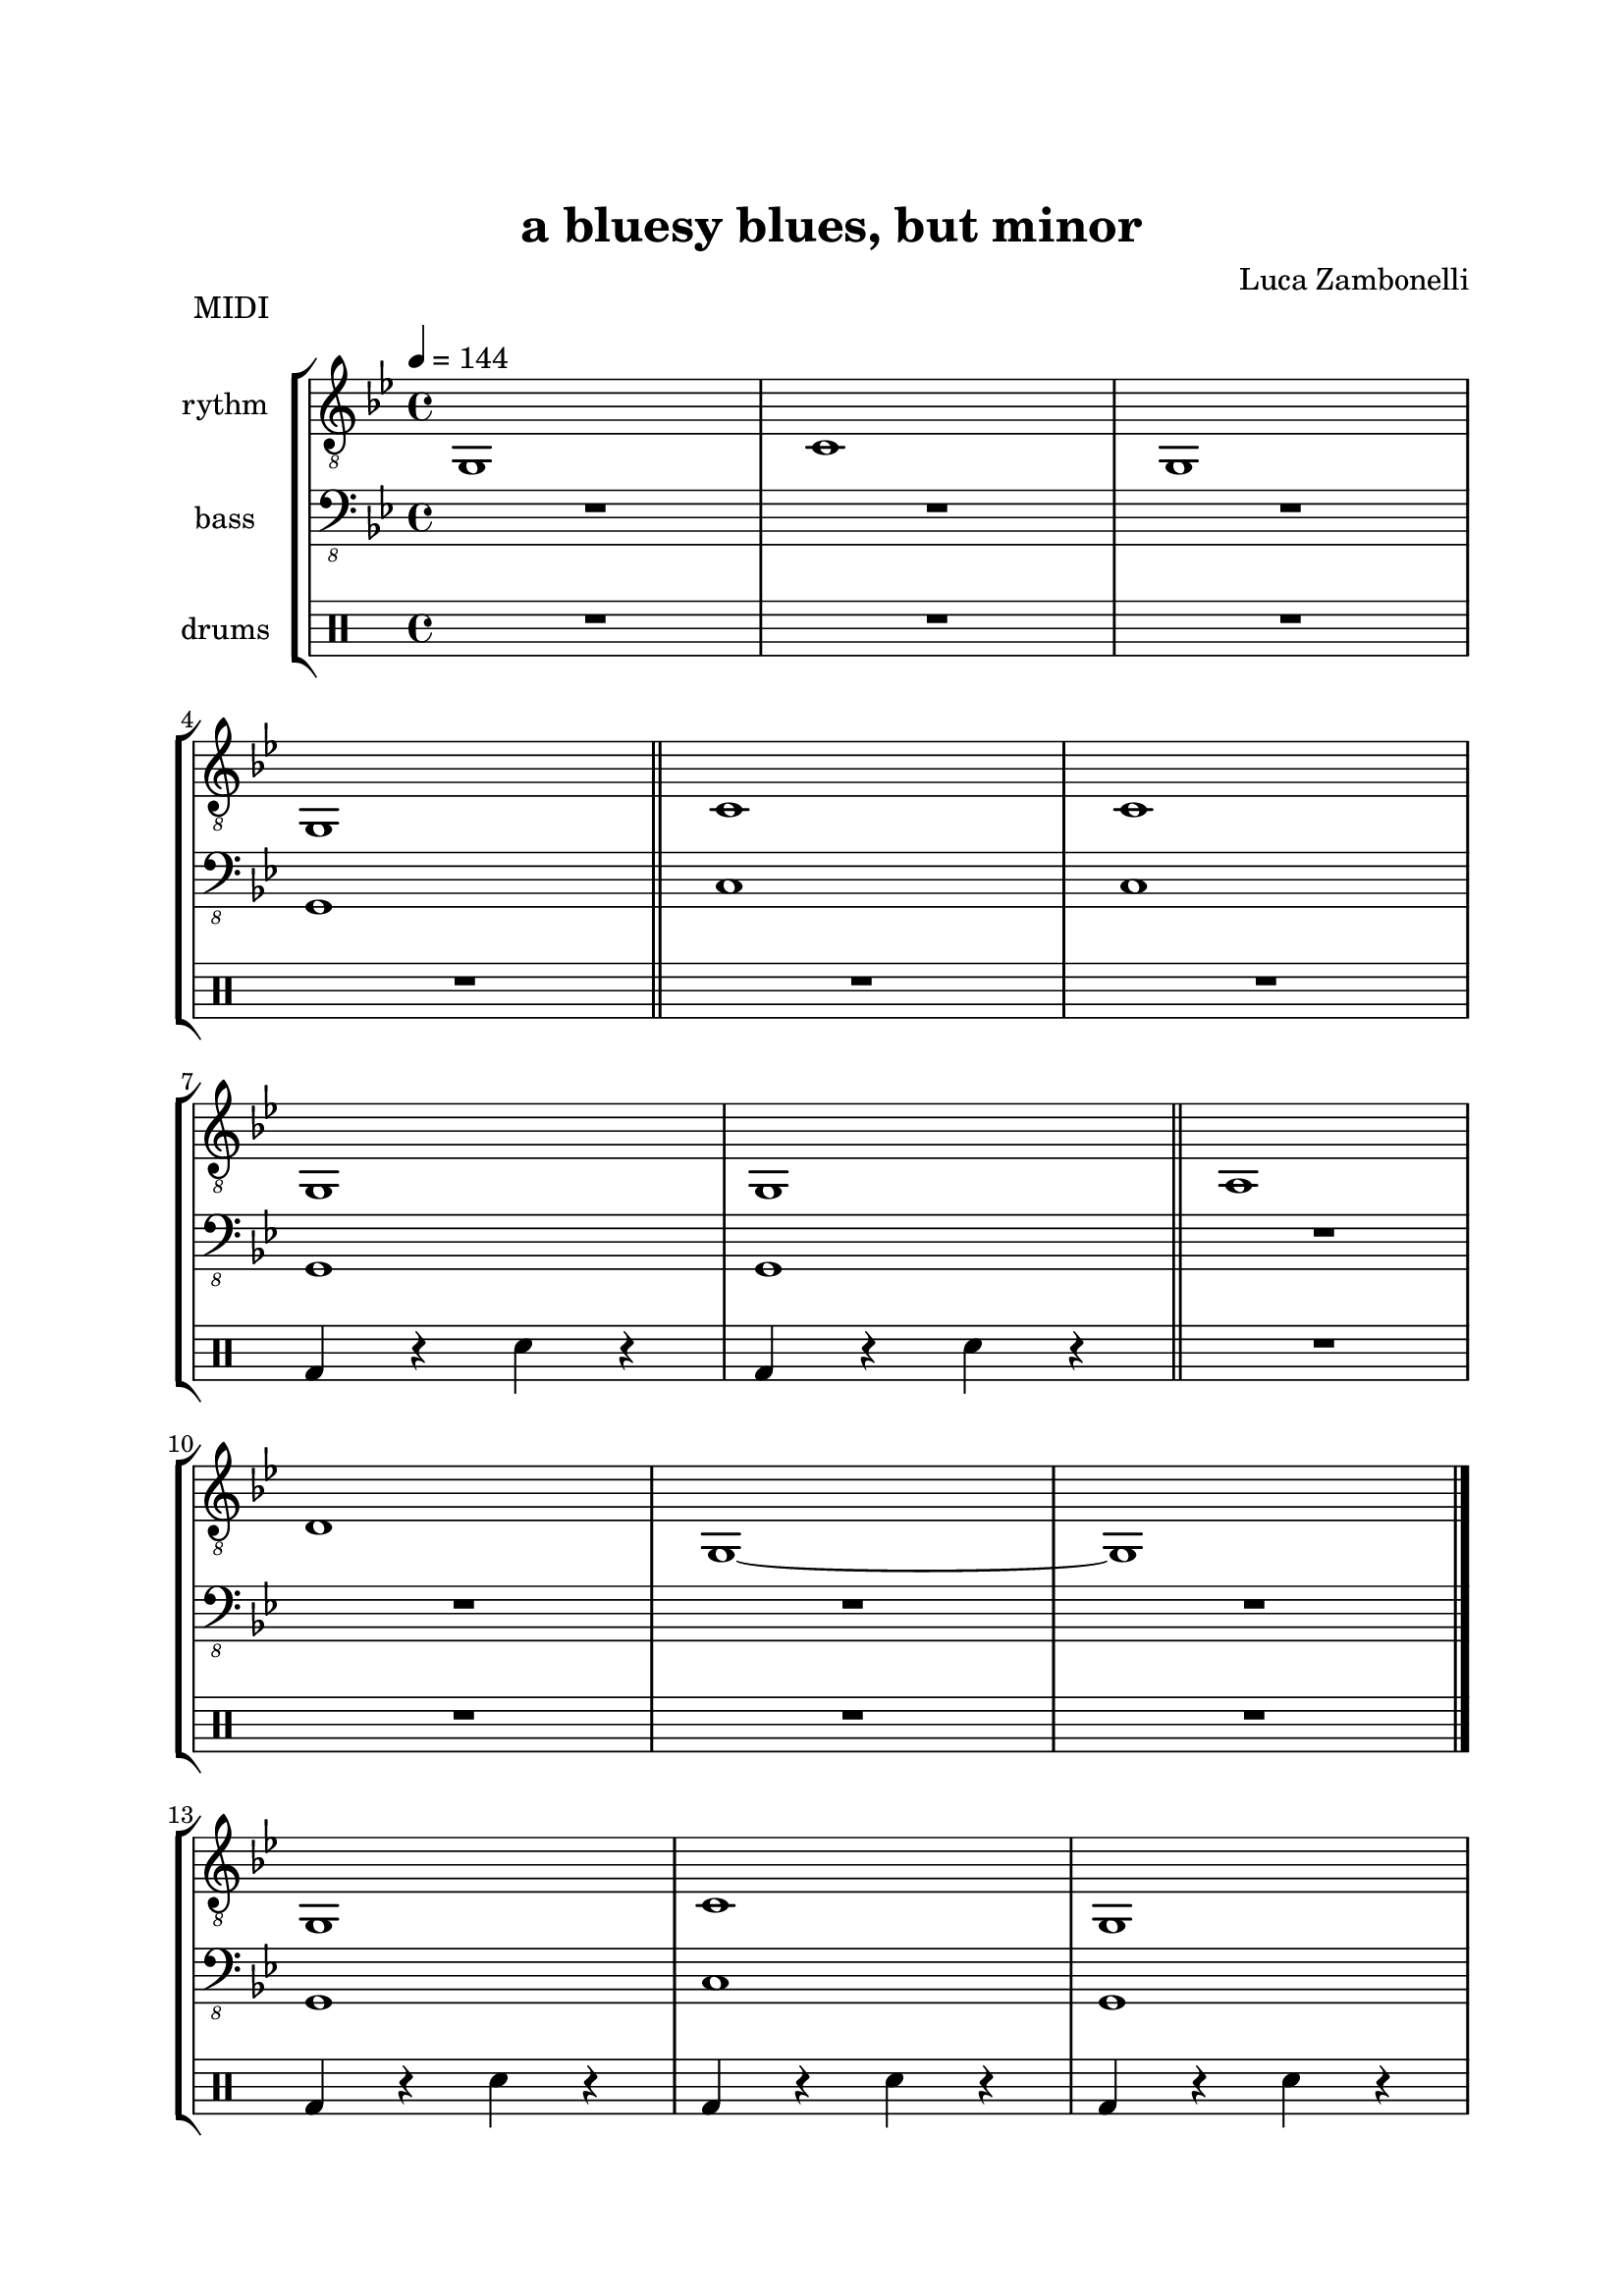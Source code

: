 \version "2.22.1"

\paper {
    top-margin = 25
    left-margin = 25
    right-margin = 20
    bottom-margin = 20
}

MidiRythmG = {
    g1
}

MidiRythmGEnd= {
    g,1~ | g1
}

MidiRythmA = {
    a1
}

MidiRythmC = {
    c1
}

MidiRythmD = {
    d1
}

MidiRythm = {
    \MidiRythmG | \MidiRythmC | \MidiRythmG | \break
    \MidiRythmG \bar"||" \MidiRythmC | \MidiRythmC | \break
    \MidiRythmG | \MidiRythmG \bar"||" \MidiRythmA | \break
    \MidiRythmD | \MidiRythmGEnd \bar"|." \break
    \MidiRythmG | \MidiRythmC | \MidiRythmG | \break
    \MidiRythmG \bar"||" \MidiRythmC | \MidiRythmC | \break
    \MidiRythmG | \MidiRythmG \bar"||" \MidiRythmA | \break
    \MidiRythmD | \MidiRythmGEnd \bar"|." \break
}

MidiBassG = {
    g1
}

MidiBassGEnd= {
    g,1~ | g1
}

MidiBassA = {
    a1
}

MidiBassC = {
    c1
}

MidiBassD = {
    d1
}

MidiBass = {
    R1 | R1 | R1 | \break
    \MidiBassG \bar"||" \MidiBassC | \MidiBassC | \break
    \MidiBassG | \MidiBassG \bar"||" R1 | \break
    R1 | R1 | R1 \bar"|." \break
    \MidiBassG | \MidiBassC | \MidiBassG | \break
    \MidiBassG \bar"||" \MidiBassC | \MidiBassC | \break
    \MidiBassG | \MidiBassG \bar"||" \MidiBassA | \break
    \MidiBassD | \MidiBassGEnd \bar"|." \break
}

MidiDrumsA = {
    \drummode {
        bd4 r sn r
    }
}

MidiDrumsB = {
    \drummode {
        r4 bd r trio
    }
}

MidiDrums = {
    R1 | R1 | R1 | \break
    R1 \bar"||" R1 | R1 | \break
    \MidiDrumsA | \MidiDrumsA \bar"||" R1 | \break
    R1 | R1 | R1 \bar"|." \break
    \MidiDrumsA | \MidiDrumsA | \MidiDrumsA | \break
    \MidiDrumsA \bar"||" \MidiDrumsA | \MidiDrumsA | \break
    \MidiDrumsA | \MidiDrumsA \bar"||" \MidiDrumsB | \break
    \MidiDrumsB | \MidiDrumsB | \MidiDrumsB \bar"|."
}

ScoreRythmG = {
    g1\6
}

ScoreRythmGEnd= {
    g,1\6~ | g1\6
}

ScoreRythmA = {
    a1\6
}

ScoreRythmC = {
    c1\5
}

ScoreRythmD = {
    d1\5
}

ScoreRythm = {
    \ScoreRythmG | \ScoreRythmC | R1 | R1 \bar"||" \break
    R1 | R1 | R1 | R1 | \bar"||" \break
    \ScoreRythmA | \ScoreRythmD | \ScoreRythmGEnd \bar"|." \break
    R1 | R1 | R1 | R1 \bar"||" \break
    R1 | R1 | R1 | R1 \bar"||" \break
    R1 | R1 | R1 | R1 \bar"|."
}

ScoreBassG = {
    g1\4
}

ScoreBassGEnd= {
    g,1\4~ | g1\4
}

ScoreBassA = {
    a1\4
}

ScoreBassC = {
    c1\3
}

ScoreBassD = {
    d1\3
}

ScoreBass = {
    R1 | R1 | R1 | \ScoreBassG \bar"||" \break
    \ScoreBassC | R1 | R1 | R1 \bar"||" \break
    R1 | R1 | R1 | R1 | \bar"|." \break
    R1 | R1 | R1 | R1 \bar"||" \break
    R1 | R1 | R1 | R1 \bar"||" \break
    \ScoreBassA | \ScoreBassD | \ScoreBassGEnd \bar"|."
}

ScoreDrumsA = {
    \drummode {
        sn4 r bd r
    }
}

ScoreDrumsB = {
    \drummode {
        r4 trio r trio
    }
}

ScoreDrums = {
    R1 | R1 | R1 | R1 \bar"||" \break
    R1 | R1 | \ScoreDrumsA | R1 \bar"||" \break
    R1 | R1 | R1 | R1 \bar"|." \break
    R1 | R1 | R1 | R1 \bar"||" \break
    R1 | R1 | R1 | R1 \bar"||" \break
    \ScoreDrumsB | R1 | R1 | R1 \bar"|."
}

\book {
    \header{
        title = "a bluesy blues, but minor"
        composer = "Luca Zambonelli"
        tagline = ##f
    }

    \bookpart {
        \score {
            \header {
                piece = "MIDI"
            }
            \new StaffGroup <<
                \new Staff {
                    \set Staff.midiInstrument = "electric guitar (clean)"
                    \set Staff.instrumentName = #"rythm "
                    \relative c {
                        \clef "treble_8"
                        \key bes \major
                        \time 4/4
                        \tempo 4 = 144
                        \MidiRythm
                    }
                }
                \new Staff {
                    \set Staff.midiInstrument = "electric bass (finger)"
                    \set Staff.instrumentName = #"bass "
                    \relative c, {
                        \clef "bass_8"
                        \key bes \major
                        \MidiBass
                    }
                }
                \new DrumStaff {
                    \set Staff.instrumentName = #"drums "
                    \MidiDrums
                }
            >>
        \layout { }
        \midi { }
        }
    }
    \bookpart {
        \score {
            \header {
                piece = "Score"
            }
            \new StaffGroup <<
                \new GrandStaff <<
                    \set GrandStaff.instrumentName = #"rythm "
                    \new Staff {
                        \relative c' {
                            \clef treble
                            \key bes \major
                            \time 4/4
                            \ScoreRythm
                        }
                    }
                    \new TabStaff {
                        \relative c {
                            \ScoreRythm
                        }
                    }
                >>
                \new GrandStaff <<
                    \set GrandStaff.instrumentName = #"bass "
                    \new Staff {
                        \relative c {
                            \clef bass
                            \key bes \major
                            \time 4/4
                            \ScoreBass
                        }
                    }
                    \new TabStaff {
                        \set Staff.stringTunings = #bass-tuning
                        \relative c, {
                            \ScoreBass
                        }
                    }
                >>
                \new DrumStaff {
                    \set Staff.instrumentName = #"drums "
                    \ScoreDrums
                }
            >>
        }
    }
}
